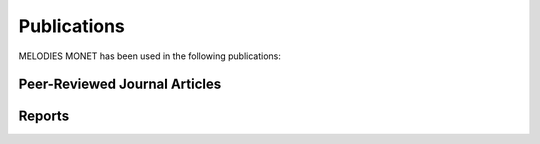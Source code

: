 Publications
============

MELODIES MONET has been used in the following publications:

Peer-Reviewed Journal Articles
------------------------------


Reports
-------
